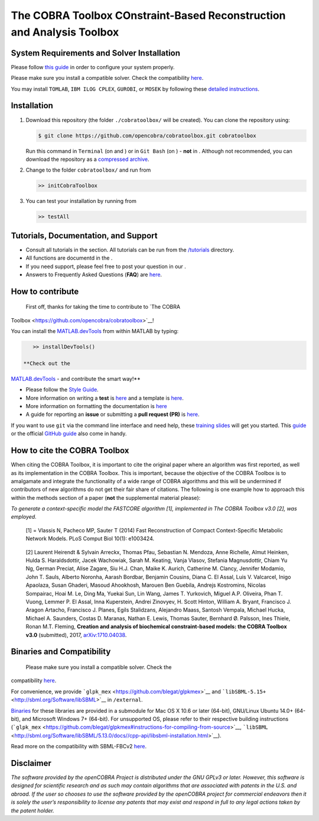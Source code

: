 .. raw:: html

   <img src="https://prince.lcsb.uni.lu/note_maintenance.png" width="100%">
   <br>
   
   <p align="center">
     <img class="readme_logo" src="https://prince.lcsb.uni.lu/img/logos/logo.png" height="160px"/>
   </p>


The COBRA Toolbox  COnstraint-Based Reconstruction and Analysis Toolbox
======================================================================

.. raw:: html

   <table>
     <tr>
     <td><div align="center"><a href="https://opencobra.github.io/cobratoolbox/latest/tutorials/index.html"><img src="https://img.shields.io/badge/COBRA-tutorials-blue.svg?maxAge=0"></a>
       <a href="https://opencobra.github.io/cobratoolbox/latest"><img src="https://img.shields.io/badge/COBRA-docs-blue.svg?maxAge=0"></a>
       <a href="https://groups.google.com/forum/#!forum/cobra-toolbox"><img src="https://img.shields.io/badge/COBRA-forum-blue.svg?maxAge=0"></a></div></td>
       <td><div align="center"><a href="https://prince.lcsb.uni.lu/jenkins/job/COBRAToolbox-branches-auto-linux/"><img src="https://prince.lcsb.uni.lu/badges/linux.svg"></a>
       <a href="https://prince.lcsb.uni.lu/jenkins/job/COBRAToolbox-branches-auto-macOS/"><img src="https://prince.lcsb.uni.lu/badges/macOS.svg"></a>
       <a href="https://prince.lcsb.uni.lu/jenkins/job/COBRAToolbox-branches-auto-windows7/"><img src="https://prince.lcsb.uni.lu/badges/windows.svg"></a>
       <a href="http://opencobra.github.io/cobratoolbox/docs/builds.html"><img src="http://concordion.org/img/benefit-links.png?maxAge=0" height="20px" alt="All continuous integration builds"></a>
       </div></td>
       <td><div align="center"><img src="https://prince.lcsb.uni.lu/badges/codegrade.svg" alt="Ratio of the number of inefficient code lines and the total number of lines of code (in percent). A: 0-3%, B: 3-6%, C: 6-9%, D: 9-12%, E: 12-15%, F: > 15%.">
       <a href="https://codecov.io/gh/opencobra/cobratoolbox/branch/master"><img src="https://codecov.io/gh/opencobra/cobratoolbox/branch/master/graph/badge.svg?maxAge=0"></a></div></td>
     </tr>
   </table>
   <br>

.. requirements-marker

System Requirements and Solver Installation
-------------------------------------------

|warning| Please follow `this guide <https://opencobra.github.io/cobratoolbox/docs/requirements.html>`__ in order to configure your system properly.

|warning| Please make sure you install a compatible solver. Check the compatibility `here <https://opencobra.github.io/cobratoolbox/docs/compatibility.html>`__.

You may install ``TOMLAB``, ``IBM ILOG CPLEX``, ``GUROBI``, or ``MOSEK`` by following these `detailed instructions <https://opencobra.github.io/cobratoolbox/docs/solvers.html>`__.


Installation
------------

1. Download this repository (the folder ``./cobratoolbox/`` will be
   created). You can clone the repository using:

   .. code-block:: console

      $ git clone https://github.com/opencobra/cobratoolbox.git cobratoolbox
      
   |warning| Run this command in ``Terminal`` (on |macos| and |linux|) or in ``Git Bash`` (on |windows|) -
   **not** in |matlab|. Although not recommended, you can download the
   repository as a `compressed archive <https://github.com/opencobra/cobratoolbox/archive/master.zip>`__.

2. Change to the folder ``cobratoolbox/`` and run from |matlab|

   .. code-block:: console

      >> initCobraToolbox

3. You can test your installation by running from |matlab|
   
   .. code-block:: console
   
      >> testAll


Tutorials, Documentation, and Support
-------------------------------------

-  Consult all tutorials in the section. All tutorials can be run from
   the
   `/tutorials <https://github.com/opencobra/cobratoolbox/tree/master/tutorials>`__
   directory.

-  All functions are documentd in the .

-  If you need support, please feel free to post your question in our .

-  Answers to Frequently Asked Questions (**FAQ**) are
   `here <https://opencobra.github.io/cobratoolbox/docs/FAQ.html>`__.

How to contribute
-----------------

 First off, thanks for taking the time to contribute to `The COBRA
Toolbox <https://github.com/opencobra/cobratoolbox>`__!

.. raw:: html

   <p align="center">

.. raw:: html

   </p>

You can install the
`MATLAB.devTools <https://github.com/opencobra/MATLAB.devTools>`__ from
within MATLAB by typing:

.. code:: matlab

    >> installDevTools()

 **Check out the
`MATLAB.devTools <https://github.com/opencobra/MATLAB.devTools>`__ - and
contribute the smart way!**

-  Please follow the `Style
   Guide <https://opencobra.github.io/cobratoolbox/docs/styleGuide.html>`__.
-  More information on writing a **test** is
   `here <https://opencobra.github.io/cobratoolbox/docs/testGuide.html>`__
   and a template is
   `here <https://opencobra.github.io/cobratoolbox/docs/testTemplate.html>`__.
-  More information on formatting the documentation is
   `here <https://opencobra.github.io/cobratoolbox/docs/documentationGuide.html>`__
-  A guide for reporting an **issue** or submitting a **pull request
   (PR)** is
   `here <https://opencobra.github.io/cobratoolbox/docs/issueGuide.html>`__.

If you want to use ``git`` via the command line interface and need help,
these `training slides <https://uni-lu.github.io/slides/>`__ will get
you started. This
`guide <https://www.digitalocean.com/community/tutorials/how-to-create-a-pull-request-on-github>`__
or the official `GitHub
guide <https://help.github.com/articles/creating-a-pull-request/>`__
also come in handy.


.. how-to-cite-marker

How to cite the COBRA Toolbox
-----------------------------

When citing the COBRA Toolbox, it is important to cite the original
paper where an algorithm was first reported, as well as its
implementation in the COBRA Toolbox. This is important, because the
objective of the COBRA Toolbox is to amalgamate and integrate the
functionality of a wide range of COBRA algorithms and this will be
undermined if contributors of new algorithms do not get their fair share
of citations. The following is one example how to approach this within
the methods section of a paper (**not** the supplemental material
please):

*To generate a context-specific model the FASTCORE algorithm [1],
implemented in The COBRA Toolbox v3.0 [2], was employed.*

    [1] = Vlassis N, Pacheco MP, Sauter T (2014) Fast Reconstruction of
    Compact Context-Specific Metabolic Network Models. PLoS Comput Biol
    10(1): e1003424.

..

    [2] Laurent Heirendt & Sylvain Arreckx, Thomas Pfau, Sebastian N.
    Mendoza, Anne Richelle, Almut Heinken, Hulda S. Haraldsdottir, Jacek
    Wachowiak, Sarah M. Keating, Vanja Vlasov, Stefania Magnusdottir,
    Chiam Yu Ng, German Preciat, Alise Zagare, Siu H.J. Chan, Maike K.
    Aurich, Catherine M. Clancy, Jennifer Modamio, John T. Sauls,
    Alberto Noronha, Aarash Bordbar, Benjamin Cousins, Diana C. El
    Assal, Luis V. Valcarcel, Inigo Apaolaza, Susan Ghaderi, Masoud
    Ahookhosh, Marouen Ben Guebila, Andrejs Kostromins, Nicolas
    Sompairac, Hoai M. Le, Ding Ma, Yuekai Sun, Lin Wang, James T.
    Yurkovich, Miguel A.P. Oliveira, Phan T. Vuong, Lemmer P. El Assal,
    Inna Kuperstein, Andrei Zinovyev, H. Scott Hinton, William A.
    Bryant, Francisco J. Aragon Artacho, Francisco J. Planes, Egils
    Stalidzans, Alejandro Maass, Santosh Vempala, Michael Hucka, Michael
    A. Saunders, Costas D. Maranas, Nathan E. Lewis, Thomas Sauter,
    Bernhard Ø. Palsson, Ines Thiele, Ronan M.T. Fleming, **Creation and
    analysis of biochemical constraint-based models: the COBRA Toolbox
    v3.0** (submitted), 2017,
    `arXiv:1710.04038 <https://arxiv.org/abs/1710.04038>`__.

Binaries and Compatibility
--------------------------

 Please make sure you install a compatible solver. Check the
compatibility
`here <https://opencobra.github.io/cobratoolbox/docs/compatibility.html>`__.

For convenience, we provide
```glpk_mex`` <https://github.com/blegat/glpkmex>`__ and
```libSBML-5.15+`` <http://sbml.org/Software/libSBML>`__ in
``/external``.

`Binaries <https://github.com/opencobra/COBRA.binary>`__ for these
libraries are provided in a submodule for Mac OS X 10.6 or later
(64-bit), GNU/Linux Ubuntu 14.0+ (64-bit), and Microsoft Windows 7+
(64-bit). For unsupported OS, please refer to their respective building
instructions
(```glpk_mex`` <https://github.com/blegat/glpkmex#instructions-for-compiling-from-source>`__,
```libSBML`` <http://sbml.org/Software/libSBML/5.13.0/docs//cpp-api/libsbml-installation.html>`__).

Read more on the compatibility with SBML-FBCv2
`here <https://opencobra.github.io/cobratoolbox/docs/notes.html>`__.

Disclaimer
----------

*The software provided by the openCOBRA Project is distributed under the
GNU GPLv3 or later. However, this software is designed for scientific
research and as such may contain algorithms that are associated with
patents in the U.S. and abroad. If the user so chooses to use the
software provided by the openCOBRA project for commercial endeavors then
it is solely the user’s responsibility to license any patents that may
exist and respond in full to any legal actions taken by the patent
holder.*

.. icon-marker

.. |macos| image:: https://prince.lcsb.uni.lu/jenkins/userContent/apple.png
   :height: 20px
   :width: 20px
   :alt: macos

.. |linux| image:: https://prince.lcsb.uni.lu/jenkins/userContent/linux.png
   :height: 20px
   :width: 20px
   :alt: linux

.. |windows| image:: https://prince.lcsb.uni.lu/jenkins/userContent/windows.png
   :height: 20px
   :width: 20px
   :alt: windows

.. |matlab| image:: https://prince.lcsb.uni.lu/jenkins/userContent/matlab.png
   :height: 20px
   :width: 20px
   :alt: matlab

.. |warning| image:: https://prince.lcsb.uni.lu/jenkins/userContent/warning.png
   :height: 20px
   :width: 20px
   :alt: warning

.. |thumbsup| image:: https://prince.lcsb.uni.lu/jenkins/userContent/thumbsUP.png
   :height: 20px
   :width: 20px
   :alt: thumbsup

.. |tada| image:: https://prince.lcsb.uni.lu/jenkins/userContent/tada.png
   :height: 20px
   :width: 20px
   :alt: tada

.. |bulb| image:: https://prince.lcsb.uni.lu/jenkins/userContent/bulb.png
   :height: 20px
   :width: 20px
   :alt: bulb

